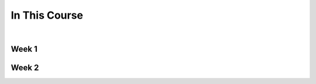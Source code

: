==============
In This Course
==============

|

.. rst-class:: left credit

  These materials were adpated from the works of Christopher Barker and Joseph Sheedy.

  Licensed under the Creative Commons Attribution-ShareAlike 4.0 International Public License.

  https://creativecommons.org/licenses/by-sa/4.0/legalcode


Week 1
===========

.. rst-class:: left

  :ref:`packaging`

  `Unit Testing and Coverage <html_slides/01-unittest-coverage.html>`_

  :ref:`unicode`


Week 2
===========

.. rst-class:: left

  :ref:`documentation`

  :ref:`weak_references`

  `PEP-8 <html_slides/pep8/index.html>`_



